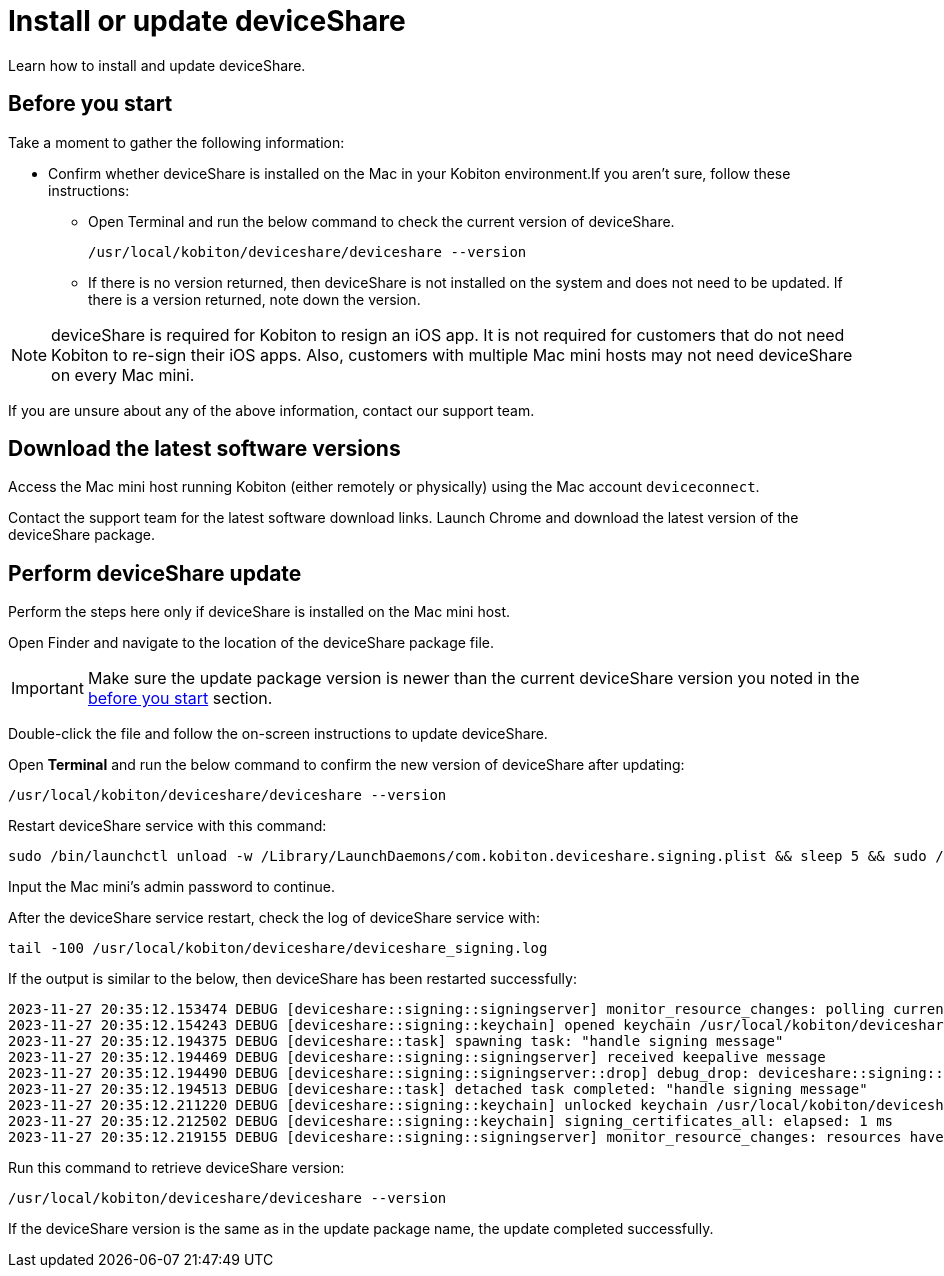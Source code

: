 = Install or update deviceShare
:navtitle: Install or update deviceShare

Learn how to install and update deviceShare.

[#_before_you_start]
== Before you start

Take a moment to gather the following information:

* Confirm whether deviceShare is installed on the Mac in your Kobiton environment.If you aren’t sure, follow these instructions:

** Open Terminal and run the below command to check the current version of deviceShare.
+
[source,bash]
/usr/local/kobiton/deviceshare/deviceshare --version

** If there is no version returned, then deviceShare is not installed on the system and does not need to be updated. If there is a version returned, note down the version.

[NOTE]
deviceShare is required for Kobiton to resign an iOS app. It is not required for customers that do not need Kobiton to re-sign their iOS apps. Also, customers with multiple Mac mini hosts may not need deviceShare on every Mac mini.

If you are unsure about any of the above information, contact our support team.

== Download the latest software versions

Access the Mac mini host running Kobiton (either remotely or physically) using the Mac account `deviceconnect`.

Contact the support team for the latest software download links. Launch Chrome and download the latest version of the deviceShare package.

== Perform deviceShare update

Perform the steps here only if deviceShare is installed on the Mac mini host.

Open Finder and navigate to the location of the deviceShare package file.

[IMPORTANT]
Make sure the update package version is newer than the current deviceShare version you noted in the xref:#_before_you_start[before you start] section.

Double-click the file and follow the on-screen instructions to update deviceShare.

Open *Terminal* and run the below command to confirm the new version of deviceShare after updating:

[source,bash]
/usr/local/kobiton/deviceshare/deviceshare --version

Restart deviceShare service with this command:

[source,bash]
sudo /bin/launchctl unload -w /Library/LaunchDaemons/com.kobiton.deviceshare.signing.plist && sleep 5 && sudo /bin/launchctl load -w /Library/LaunchDaemons/com.kobiton.deviceshare.signing.plist

Input the Mac mini’s admin password to continue.

After the deviceShare service restart, check the log of deviceShare service with:

[source,bash]
tail -100 /usr/local/kobiton/deviceshare/deviceshare_signing.log

If the output is similar to the below, then deviceShare has been restarted successfully:

[source,bash]
2023-11-27 20:35:12.153474 DEBUG [deviceshare::signing::signingserver] monitor_resource_changes: polling current signing resources
2023-11-27 20:35:12.154243 DEBUG [deviceshare::signing::keychain] opened keychain /usr/local/kobiton/deviceshare/keychains/deviceshare.keychain
2023-11-27 20:35:12.194375 DEBUG [deviceshare::task] spawning task: "handle signing message"
2023-11-27 20:35:12.194469 DEBUG [deviceshare::signing::signingserver] received keepalive message
2023-11-27 20:35:12.194490 DEBUG [deviceshare::signing::signingserver::drop] debug_drop: deviceshare::signing::signingserver::SigningServer
2023-11-27 20:35:12.194513 DEBUG [deviceshare::task] detached task completed: "handle signing message"
2023-11-27 20:35:12.211220 DEBUG [deviceshare::signing::keychain] unlocked keychain /usr/local/kobiton/deviceshare/keychains/deviceshare.keychain
2023-11-27 20:35:12.212502 DEBUG [deviceshare::signing::keychain] signing_certificates_all: elapsed: 1 ms
2023-11-27 20:35:12.219155 DEBUG [deviceshare::signing::signingserver] monitor_resource_changes: resources have not changed since 2023-11-27 18:50:12.123651

Run this command to retrieve deviceShare version:

[source,bash]
/usr/local/kobiton/deviceshare/deviceshare --version

If the deviceShare version is the same as in the update package name, the update completed successfully.